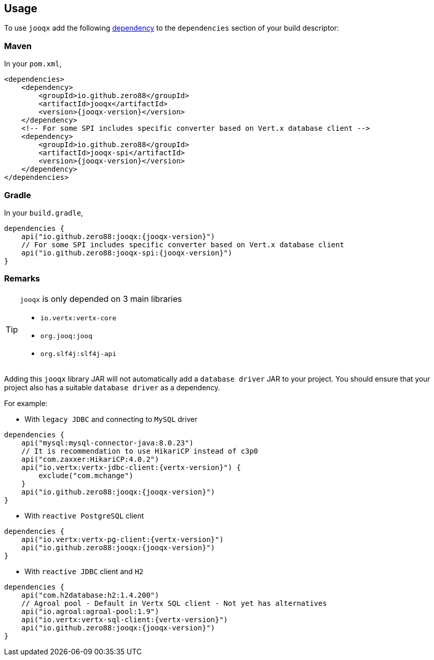== Usage

To use `jooqx` add the following https://search.maven.org/artifact/io.github.zero88/jooqx/{jooqx-version}/jar[dependency]
to the `dependencies` section of your build descriptor:

=== Maven

In your `pom.xml`,

[source,xml,subs="attributes,verbatim"]
----
<dependencies>
    <dependency>
        <groupId>io.github.zero88</groupId>
        <artifactId>jooqx</artifactId>
        <version>{jooqx-version}</version>
    </dependency>
    <!-- For some SPI includes specific converter based on Vert.x database client -->
    <dependency>
        <groupId>io.github.zero88</groupId>
        <artifactId>jooqx-spi</artifactId>
        <version>{jooqx-version}</version>
    </dependency>
</dependencies>
----

=== Gradle

In your `build.gradle`,

[source,groovy,subs="attributes,verbatim"]
----
dependencies {
    api("io.github.zero88:jooqx:{jooqx-version}")
    // For some SPI includes specific converter based on Vert.x database client
    api("io.github.zero88:jooqx-spi:{jooqx-version}")
}
----

=== Remarks

:icons: font
[TIP]
.`jooqx` is only depended on 3 main libraries
====
- `io.vertx:vertx-core`
- `org.jooq:jooq`
- `org.slf4j:slf4j-api`
====

Adding this `jooqx` library JAR will not automatically add a `database driver` JAR to your project. You should ensure that your project also has a suitable `database driver` as a dependency.

For example:

* With `legacy JDBC` and connecting to `MySQL` driver

[source,groovy,subs="attributes,verbatim"]
----
dependencies {
    api("mysql:mysql-connector-java:8.0.23")
    // It is recommendation to use HikariCP instead of c3p0
    api("com.zaxxer:HikariCP:4.0.2")
    api("io.vertx:vertx-jdbc-client:{vertx-version}") {
        exclude("com.mchange")
    }
    api("io.github.zero88:jooqx:{jooqx-version}")
}
----

* With `reactive PostgreSQL` client

[source,groovy,subs="attributes,verbatim"]
----
dependencies {
    api("io.vertx:vertx-pg-client:{vertx-version}")
    api("io.github.zero88:jooqx:{jooqx-version}")
}
----

* With `reactive JDBC` client and `H2`

[source,groovy,subs="attributes,verbatim"]
----
dependencies {
    api("com.h2database:h2:1.4.200")
    // Agroal pool - Default in Vertx SQL client - Not yet has alternatives
    api("io.agroal:agroal-pool:1.9")
    api("io.vertx:vertx-sql-client:{vertx-version}")
    api("io.github.zero88:jooqx:{jooqx-version}")
}
----
